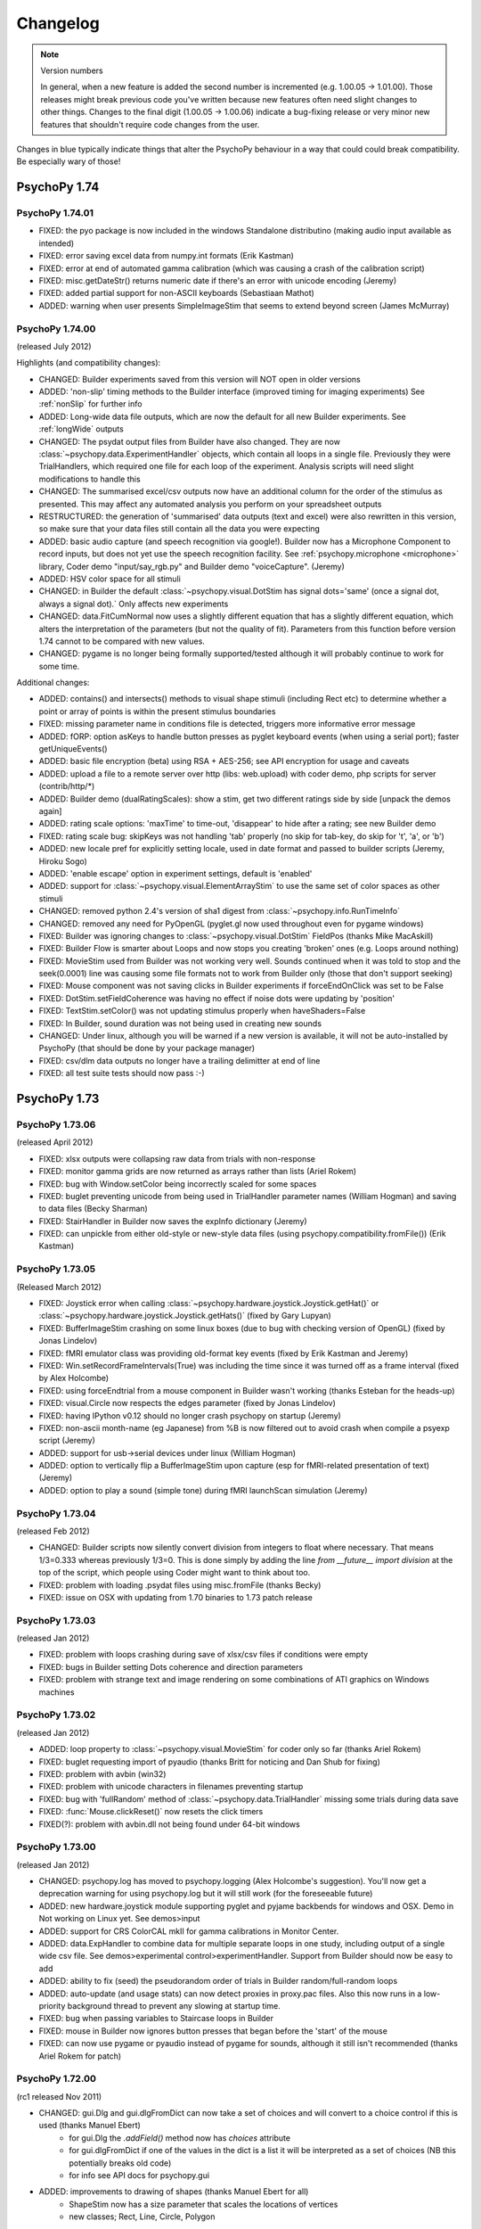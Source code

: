 Changelog
====================


.. raw:: html

    <style> .red {color:blue} </style>

.. role:: blue

.. note::
  Version numbers

  In general, when a new feature is added the second number is incremented (e.g. 1.00.05 -> 1.01.00). Those releases might break previous code you've written because new features often need slight changes to other things.
  Changes to the final digit (1.00.05 -> 1.00.06) indicate a bug-fixing release or very minor new features that shouldn't require code changes from the user.

:blue:`Changes in blue typically indicate things that alter the PsychoPy behaviour in a way that could could break compatibility. Be especially wary of those!`

PsychoPy 1.74
------------------------------

PsychoPy 1.74.01
~~~~~~~~~~~~~~~~~~~~~~~~~~~~

* FIXED: the pyo package is now included in the windows Standalone distributino (making audio input available as intended)
* FIXED: error saving excel data from numpy.int formats (Erik Kastman)
* FIXED: error at end of automated gamma calibration (which was causing a crash of the calibration script)
* FIXED: misc.getDateStr() returns numeric date if there's an error with unicode encoding (Jeremy)
* FIXED: added partial support for non-ASCII keyboards (Sebastiaan Mathot)
* ADDED: warning when user presents SimpleImageStim that seems to extend beyond screen (James McMurray)

PsychoPy 1.74.00
~~~~~~~~~~~~~~~~~~~~~~~~~~~~

(released July 2012)

Highlights (and compatibility changes):

* :blue:`CHANGED`: Builder experiments saved from this version will NOT open in older versions
* :blue:`ADDED: 'non-slip' timing methods to the Builder interface (improved timing for imaging experiments)` See :ref:`nonSlip` for further info
* :blue:`ADDED: Long-wide data file outputs, which are now the default for all new Builder experiments.` See :ref:`longWide` outputs
* :blue:`CHANGED: The psydat output files from Builder` have also changed. They are now :class:`~psychopy.data.ExperimentHandler` objects, which contain all loops in a single file. Previously they were TrialHandlers, which required one file for each loop of the experiment. Analysis scripts will need slight modifications to handle this
* :blue:`CHANGED: The summarised excel/csv outputs now have an additional column for the order of the stimulus as presented.` This may affect any automated analysis you perform on your spreadsheet outputs
* :blue:`RESTRUCTURED:` the generation of 'summarised' data outputs (text and excel) were also rewritten in this version, so make sure that your data files still contain all the data you were expecting
* ADDED: basic audio capture (and speech recognition via google!). Builder now has a Microphone Component to record inputs, but does not yet use the speech recognition facility. See :ref:`psychopy.microphone <microphone>` library, Coder demo "input/say_rgb.py" and Builder demo "voiceCapture".  (Jeremy)
* ADDED: HSV color space for all stimuli
* :blue:`CHANGED: in Builder the default :class:`~psychopy.visual.DotStim` has signal dots='same' (once a signal dot, always a signal dot).` Only affects new experiments
* :blue:`CHANGED: data.FitCumNormal now uses a slightly different equation that has a slightly different equation`, which alters the interpretation of the parameters (but not the quality of fit). Parameters from this function before version 1.74 cannot to be compared with new values.
* :blue:`CHANGED: pygame is no longer being formally supported/tested` although it will probably continue to work for some time.

Additional changes:

* ADDED: contains() and intersects() methods to visual shape stimuli (including Rect etc) to determine whether a point or array of points is within the present stimulus boundaries
* FIXED: missing parameter name in conditions file is detected, triggers more informative error message
* ADDED: fORP: option asKeys to handle button presses as pyglet keyboard events (when using a serial port); faster getUniqueEvents()
* ADDED: basic file encryption (beta) using RSA + AES-256; see API encryption for usage and caveats
* ADDED: upload a file to a remote server over http (libs: web.upload) with coder demo, php scripts for server (contrib/http/*)
* ADDED: Builder demo (dualRatingScales): show a stim, get two different ratings side by side [unpack the demos again]
* ADDED: rating scale options: 'maxTime' to time-out, 'disappear' to hide after a rating; see new Builder demo
* FIXED: rating scale bug: skipKeys was not handling 'tab' properly (no skip for tab-key, do skip for 't', 'a', or 'b')
* ADDED: new locale pref for explicitly setting locale, used in date format and passed to builder scripts (Jeremy, Hiroku Sogo)
* ADDED: 'enable escape' option in experiment settings, default is 'enabled'
* ADDED: support for :class:`~psychopy.visual.ElementArrayStim` to use the same set of color spaces as other stimuli
* CHANGED: removed python 2.4's version of sha1 digest from :class:`~psychopy.info.RunTimeInfo`
* CHANGED: removed any need for PyOpenGL (pyglet.gl now used throughout even for pygame windows)
* FIXED: Builder was ignoring changes to :class:`~psychopy.visual.DotStim` FieldPos (thanks Mike MacAskill)
* FIXED: Builder Flow is smarter about Loops and now stops you creating 'broken' ones (e.g. Loops around nothing)
* FIXED: MovieStim used from Builder was not working very well. Sounds continued when it was told to stop and the seek(0.0001) line was causing some file formats not to work from Builder only (those that don't support seeking)
* FIXED: Mouse component was not saving clicks in Builder experiments if forceEndOnClick was set to be False
* FIXED: DotStim.setFieldCoherence was having no effect if noise dots were updating by 'position'
* FIXED: TextStim.setColor() was not updating stimulus properly when haveShaders=False
* FIXED: In Builder, sound duration was not being used in creating new sounds
* CHANGED: Under linux, although you will be warned if a new version is available, it will not be auto-installed by PsychoPy (that should be done by your package manager)
* FIXED: csv/dlm data outputs no longer have a trailing delimitter at end of line
* FIXED: all test suite tests should now pass :-)

PsychoPy 1.73
------------------------------

PsychoPy 1.73.06
~~~~~~~~~~~~~~~~~~~~~~~~~~~~

(released April 2012)

* FIXED: xlsx outputs were collapsing raw data from trials with non-response
* FIXED: monitor gamma grids are now returned as arrays rather than lists (Ariel Rokem)
* FIXED: bug with Window.setColor being incorrectly scaled for some spaces
* FIXED: buglet preventing unicode from being used in TrialHandler parameter names (William Hogman) and saving to data files (Becky Sharman)
* FIXED: StairHandler in Builder now saves the expInfo dictionary (Jeremy)
* FIXED: can unpickle from either old-style or new-style data files (using psychopy.compatibility.fromFile()) (Erik Kastman)

PsychoPy 1.73.05
~~~~~~~~~~~~~~~~~~~~~~~~~~~~

(Released March 2012)

* FIXED: Joystick error when calling :class:`~psychopy.hardware.joystick.Joystick.getHat()` or :class:`~psychopy.hardware.joystick.Joystick.getHats()` (fixed by Gary Lupyan)
* FIXED: BufferImageStim crashing on some linux boxes (due to bug with checking version of OpenGL) (fixed by Jonas Lindelov)
* FIXED: fMRI emulator class was providing old-format key events (fixed by Erik Kastman and Jeremy)
* FIXED: Win.setRecordFrameIntervals(True) was including the time since it was turned off as a frame interval (fixed by Alex Holcombe)
* FIXED: using forceEndtrial from a mouse component in Builder wasn't working (thanks Esteban for the heads-up)
* FIXED: visual.Circle now respects the edges parameter (fixed by Jonas Lindelov)
* FIXED: having IPython v0.12 should no longer crash psychopy on startup (Jeremy)
* FIXED: non-ascii month-name (eg Japanese) from %B is now filtered out to avoid crash when compile a psyexp script (Jeremy)
* ADDED: support for usb->serial devices under linux (William Hogman)
* ADDED: option to vertically flip a BufferImageStim upon capture (esp for fMRI-related presentation of text) (Jeremy)
* ADDED: option to play a sound (simple tone) during fMRI launchScan simulation (Jeremy)

PsychoPy 1.73.04
~~~~~~~~~~~~~~~~~~~~~~~~~~~~

(released Feb 2012)

* :blue:`CHANGED: Builder scripts now silently convert division from integers to float where necessary.` That means 1/3=0.333 whereas previously 1/3=0. This is done simply by adding the line `from __future__ import division` at the top of the script, which people using Coder might want to think about too.
* FIXED: problem with loading .psydat files using misc.fromFile (thanks Becky)
* FIXED: issue on OSX with updating from 1.70 binaries to 1.73 patch release

PsychoPy 1.73.03
~~~~~~~~~~~~~~~~~~~~~~~~~~~~

(released Jan 2012)

* FIXED: problem with loops crashing during save of xlsx/csv files if conditions were empty
* FIXED: bugs in Builder setting Dots coherence and direction parameters
* FIXED: problem with strange text and image rendering on some combinations of ATI graphics on Windows machines

PsychoPy 1.73.02
~~~~~~~~~~~~~~~~~~~~~~~~~~~~

(released Jan 2012)

* ADDED: loop property to :class:`~psychopy.visual.MovieStim` for coder only so far (thanks Ariel Rokem)
* FIXED: buglet requesting import of pyaudio (thanks Britt for noticing and Dan Shub for fixing)
* FIXED: problem with avbin (win32)
* FIXED: problem with unicode characters in filenames preventing startup
* FIXED: bug with 'fullRandom' method of :class:`~psychopy.data.TrialHandler` missing some trials during data save
* FIXED: :func:`Mouse.clickReset()` now resets the click timers
* FIXED(?): problem with avbin.dll not being found under 64-bit windows

PsychoPy 1.73.00
~~~~~~~~~~~~~~~~~~~~~~~~~~~~

(released Jan 2012)

* :blue:`CHANGED: psychopy.log has moved to psychopy.logging (Alex Holcombe's suggestion). You'll now get a deprecation warning for using psychopy.log but it will still work (for the foreseeable future)`
* ADDED: new hardware.joystick module supporting pyglet and pyjame backbends for windows and OSX. Demo in Not working on Linux yet. See demos>input
* ADDED: support for CRS ColorCAL mkII for gamma calibrations in Monitor Center.
* ADDED: data.ExpHandler to combine data for multiple separate loops in one study, including output of a single wide csv file. See demos>experimental control>experimentHandler. Support from Builder should now be easy to add
* ADDED: ability to fix (seed) the pseudorandom order of trials in Builder random/full-random loops
* ADDED: auto-update (and usage stats) can now detect proxies in proxy.pac files. Also this now runs in a low-priority background thread to prevent any slowing at startup time.
* FIXED: bug when passing variables to Staircase loops in Builder
* FIXED: mouse in Builder now ignores button presses that began before the 'start' of the mouse
* FIXED: can now use pygame or pyaudio instead of pygame for sounds, although it still isn't recommended (thanks Ariel Rokem for patch)

PsychoPy 1.72.00
~~~~~~~~~~~~~~~~~~~~~~~~~~~~

(rc1 released Nov 2011)

* :blue:`CHANGED: gui.Dlg and gui.dlgFromDict can now take a set of choices and will convert to a choice control if this is used (thanks Manuel Ebert)`
    - for gui.Dlg the `.addField()` method now has `choices` attribute
    - for gui.dlgFromDict if one of the values in the dict is a list it will be interpreted as a set of choices (NB this potentially breaks old code)
    - for info see API docs for psychopy.gui

* ADDED: improvements to drawing of shapes (thanks Manuel Ebert for all)
    - ShapeStim now has a size parameter that scales the locations of vertices
    - new classes; Rect, Line, Circle, Polygon

* FIXED: error with DotStim when fieldSize was a tuple and fieldShape was 'sqr' 
* FIXED: calibration plots in Monitor Center now resize and quit as expected
* FIXED: conditions files can now have lists of numbers [0,0]
* FIXED: buglet with flushing mouse events (thanks Sebastiaan Mathot)
* FIXED: Builder components now draw in order, from top to bottom, so lower items obscure higher ones
* FIXED: problem with Patch Component when size was set to be dynamic
* FIXED: problem with Builder loops not being able to change type (e.g. change 'random' into 'staircase')
* FIXED: data from TrialHandler can be output with unicode contents (thanks Henrik Singmann)


PsychoPy 1.71
------------------------------

PsychoPy 1.71.01
~~~~~~~~~~~~~~~~~~~~~~~~~~~~

(released Oct 2011)

* CHANGED: the number of stimulus-resized and frames-dropped warnings is now limited to 5 (could become a preference setting?)
* FIXED: Builder now allows images to have size of None (or 'none' or just blank) and reverts to using the native size of the image in the file
* FIXED: occasional glitch with rendering caused by recent removal of depth testing (it was getting turned back on by TextStim.draw())
* FIXED: opening a builder file from coder window (and vice versa) switches view and opens there
* FIXED: problem showing the About... item on OS X Builder view
* FIXED problem with loops not showing up if the conditions file wasn't found
* FIXED: runTimeInfo: better handling of cwd and git-related info
* FIXED: rating scale: single click with multiple rating scales, auto-scale with precision = 1
* IMPROVED: rendering speed on slightly older nVidia cards (e.g. GeForce 6000/7000 series) under win32/linux. ElementArrays now render at full speed. Other cards/systems should be unchanged.
* IMPROVED: rating scale: better handling of default description, scale=None more intuitive
* ADDED: new function getFutureTrial(n=1) to TrialHandler, allowing users to find out what a trial will be without actually going to that trial
* ADDED: misc.createXYs() to help creating a regular grid of xy values for ElementArrayStim

PsychoPy 1.71.00
~~~~~~~~~~~~~~~~~~~~~~~~~~~~

(released Sept 2011)

* :blue:`CHANGED: Depth testing is now disabled. It was already being recommended that depth was controlled purely by drawing order (not depth settings) but this is now the *only* way to do that`
* CHANGED: The Builder representation of the Components onset/offset is now based on 'estimatedStart/Stop' where a value has been given. NB this does not affect the actual onset/offset of Components merely its representation on the timeline.
* ADDED: Builder loop conditions mini-editor: (right-click in the filename box in a loop dialog)
    - create, edit, and save conditions from within PsychoPy; save & load using pickle format
    - preview .csv or .xlsx conditions files (read-only)
* ADDED: RatingScale method to allow user to setMarkerPosition()
* ADDED: Builder dialogs display a '$' to indicate fields that expect code/numeric input
* ADDED: Text Component now has a wrapWidth parameter to control the bounding box of the text
* ADDED: Opacity parameter to visual stimulus components in the Builder, so you can now draw plaids etc from the builder
* FIXED: can edit or delete filename from loop dialog
* FIXED: bug in RunTimeInfo (no longer assumes that the user has git installed)
* FIXED: bug in BufferImageStim
* FIXED: bug in Builder Ratingscale (was always ending routine on response)
* FIXED: problem with nested loops in Builder. Inner loop was not being repeated. Loops are now only created as they are needed in the code, not at the beginning of the script
* FIXED: rendering of many stimuli was not working beyond 1000 elements (fixed by removal of depth testing)
* FIXED: mouse component now using start/duration correctly (broken since 1.70.00)
* FIXED: when changing the texture (image) of a PatchStim, the stimulus now 'remembers' if it had been created with no size/sf set and updates these for the new image (previously the size/sf got set according to the first texture provided)
* FIXED: putting a number into Builder Sound Component does now produce a sound of that frequency
* FIXED: added 'sound','misc','log' to the component names that PsychoPy will refuse. Also a slightly more informative warning when the name is already taken
* FIXED: Opacity parameter was having no effect on TextStim when using shaders
* FIXED bug with MovieStim not starting at beginning of movie unless a new movie was added each routine


PsychoPy 1.70
------------------------------

PsychoPy 1.70.02
~~~~~~~~~~~~~~~~~~~~~~~~~~~~

* FIXED: bug in Builder Ratingscale (was always ending routine on response)
* FIXED: problem with nested loops in Builder. Inner loop was not being repeated. Loops are now only created as they are needed in the code, not at the beginning of the script
* FIXED: rendering of many stimuli was not working beyond 1000 stimuli (now limit is 1,000,000)
* FIXED: mouse component now using start/duration correctly (broken since 1.70.00)
* FIXED: when changing the texture (image) of a PatchStim, the stimulus now 'remembers' if it had been created with no size/sf set and updates these for the new image (previously the size/sf got set according to the first texture provided)
* CHANGED: Depth testing is now disabled. It was already being recommended that depth was controlled purely by drawing order (not depth settings) but this is now the *only* way to do that
* CHANGED: The Builder representation of the Components onset/offset is now based on 'estimatedStart/Stop' where a value has been given. NB this does not affect the actual onset/offset of Components merely its representation on the timeline.

PsychoPy 1.70.01
~~~~~~~~~~~~~~~~~~~~~~~~~~~~

(Released Aug 2011)

* FIXED: buglet with Builder (1.70.00) importing older files not quite right and corrupting the 'allowedKeys' of keyboard component
* FIXED: buglet with SimpleImageStim. On machines with no shaders some images were being presented strangely
* FIXED: buglet with PatchStim. After a call to setSize, SF was scaling with the stimulus (for unit types where that shouldn't happen)

PsychoPy 1.70.00
~~~~~~~~~~~~~~~~~~~~~~~~~~~~

(Released Aug 2011)

*NB This version introduces a number of changes to Builder experiment files that will prevent files from this version being opened by earlier versions of PsychoPy*

* :blue:`CHANGED use of allowedKeys in Keyboard Component.` You used to be able to type `ynq` to get those keys, but this was confusing when you then needed `'space'` or `'left'` etc. Now you must type 'y','n','q', which makes it more obvious how to include 'space','left','right'...
* CHANGED dot algorithm in DotStim. Previously the signalDots=same/different was using the opposite to Scase et al's terminology, now they match. Also the default method for noiseDots was 'position' and this has been changed to 'direction'. The documentation explaining the algorithms has been clarified. (see :ref:`dots`)
* CHANGED `MovieStim.playing` property to be called `MovisStim.status` (in keeping with other stimuli)
* CHANGED names:

    - `data.importTrialTypes` is now `data.importConditions`
    - `forceEndTrial` in Keyboard Component is now `forceEndRoutine`
    - `forceEndTrialOnPress` in Mouse Component is now `forceEndRoutineOnPress`
    - `trialList` and `trialListFile` in Builder are now `conditions` and `conditionsFile`, respectively
    - 'window units' to set Component units is now 'from exp settings' for less confusion

* :blue:`CHANGED numpy imports in Builder scripts:`

    - only a subset of numpy features are now imported by default: numpy: sin, cos, tan, log, log10, pi, average, sqrt, std, deg2rad, rad2deg, linspace, asarray, random, randint, normal, shuffle
    - all items in the numpy namespace are available as np.*
    - if a pre-v1.70 script breaks due to this change, try prepending 'np.' or 'np.random.'

* :blue:`CHANGED: Builder use of $.` $ can now appear anywhere in the field (previously only the start). To display a '$' character now requires '\\$' in a text field (to prevent interpretation of normal text as being code).

* ADDED flexibility for start/stop in Builder Components. Can now specify stimuli according to;

    - variable values (using $ symbol). You can also specify an 'expected' time/duration so that something is still drawn on the timeline
    - number of frames, rather than time (s), for greater precision
    - an arbitrary condition (e.g. otherStim.status==STOPPED )

* ADDED the option to use a raised cosine as a PatchStim mask (thanks Ariel Rokem)
* ADDED a preference setting for adding custom path locations to Standalone PsychoPy
* ADDED Dots Component to Builder interface for random dot kinematograms
* ADDED wide-format data files (saveAsWideText()) (thanks Michael MacAskill)
* ADDED option for full randomization of repeated lists (loop type 'fullRandom') (Jeremy)
* ADDED builder icons can now be small or large (in prefs)
* ADDED checking of conditions files for parameter name conflicts (thanks Jeremy)
* ADDED emulate sync pulses and user key presses for fMRI or other scanners (for testing); see hardware/launchScan in the API reference, and Coder `demos > experimental control > fMRI_launchScan.py` (Jeremy)
* ADDED right-clicking the expInfo in Experiment Settings tests & previews the dialog box (Jeremy)
* ADDED syntax checking in code component dialog, right-click (Jeremy)
* IMPROVED documentation (thanks Becky Sharman)
* IMPROVED syntax for using $ in code snippets (e.g., "[$xPos, $yPos]" works) (Jeremy)
* IMPROVED Flow and Routine displays in the Builder, with zooming; see the View menu for key-board shortcuts (Jeremy)
* IMPROVED Neater (and slightly faster) changing of Builder Routines on file open/close
* FIXED demos now unpack to an empty folder (Jeremy)
* FIXED deleting an empty loop from the flow now works (Jeremy)
* FIXED further issue in QUEST (the addition in 1.65.01 was being used too widely)
* FIXED bug with updating of gamma grid values in Monitor Center

PsychoPy 1.65
------------------------------

PsychoPy 1.65.02
~~~~~~~~~~~~~~~~~~~~~~~~~~~~

Released July 2011

* FIXED Builder keyboard component was storing 'all keys' on request but not all RTs
* FIXED Aperture Component in Builder, which was on for an entire Routine. Now supports start/stop times like other components
* IMPROVED Sound stimuli in Builder:

    * FIXED: sounds could be distorted and would repeat if duration was longer than file
    * ADDED volume parameter to sound stimuli
    * FIXED: duration parameter now stops a file half-way through if needed

* FIXED buglet preventing some warning messages being printed to screen in Builder experiments
* FIXED bug in the copying/pasting of Builder Routines, which was previously introducing errors of the script with invalid _continueName values

PsychoPy 1.65.01
~~~~~~~~~~~~~~~~~~~~~~~~~~~~

(Released July 2011)

* FIXED buglets in QUEST handler (thanks Gerrit Maus)
* FIXED absence of pygame in 1.65.00 Standalone release
* ADDED shelve module to Standalone (needed by scipy.io)
* ADDED warnings about going outside the monitor gamut for certain colors (thanks Alex Holcombe)

PsychoPy 1.65.00
~~~~~~~~~~~~~~~~~~~~~~~~~~~~

(Released July 2011)

* ADDED improved gamma correction using L=a+(b+kI)**G formula (in addition to industry-standard form). Existing gamma calibrations will continue to use old equation but new calibrations will take the new extended formula by default.
* ADDED MultiStairHandler to run multiple interleaved staircases (also from the Builder)
* ADDED createFactorialTrialList, a convenience function for full factorial conditions (thanks Marco Bertamini)
* CHANGED Builder keyboard components now have the option to discard previous keys (on by default)
* CHANGED RatingScale:

  - ADDED: argument to set lineColor independently (thanks Jeff Bye)
  - CHANGED default marker is triangle (affects windows only)
  - ADDED single-click option, custom-marker support
  - FIXED: bug with precision=1 plus auto-rescaling going in steps of 10 (not 1)

* FIXED errors with importing from 'ext' and 'contrib'
* FIXED error in joystick demos
* FIXED bug in ElementArrayStim depth
* FIXED bug in misc.maskMatrix. Was not using correct scale (0:1) for the mask stage
* FIXED buglet in StairHandler, which was only terminating during a reversal
* FIXED bug when loading movies - they should implicitly pause until first draw() (thanks Giovanni Ottoboni)
* IMPROVED handling of non-responses in Builder experiments, and this can now be the correct answer too (corrAns=None). ie. can now do go/no-go experiments. (Non-responses are now empty cells in excel file, not "--" as before.)

PsychoPy 1.64
------------------------------

PsychoPy 1.64.00
~~~~~~~~~~~~~~~~~~~~~~~~~~~~
Released April 2011

* ADDED option to return field names when importing a trial list (thanks Gary Lupyan)
* ADDED Color-picker on toolbar for Coder and context menu for Builder (Jeremy Gray)
* ADDED CustomMouse to visual (Jeremy Gray)
* ADDED Aperture object to visual (thanks Yuri Spitsyn) and as a component to Builder (Jeremy Gray)
* CHANGED RatingScale (Jeremy Gray):
    - FIXED bug in RatingScale that prevented scale starting at zero
    - ADDED RatingScale "choices" (non-numeric); text size, color, font, & anchor labels; pos=(x,y) (Jeremy Gray)
    - CHANGED RatingScale internals; renamed escapeKeys as skipKeys; subject now uses 'tab' to skip (Jeremy Gray)
* ADDED user-configurable code/output font (see coder prefs to change)
* ADDED gui.Dlg now automatically uses checkboxes for bools in inputs (Yuri Spitsyn)
* ADDED RatingScale component for Builder (Jeremy Gray)
* ADDED packages to Standalone distros:
    - pyxid (Cedrus button boxes)
    - labjack (good, fast, cheap USB I/O device)
    - egi (pynetstation)
    - pylink (SR Research eye trackers)
    - psignifit (bootstrapping, but only added on mac for now)
* ADDED option for Builder components to take code (e.g. variables) as start/duration times
* ADDED support for RGBA files in SimpleImageStim
* IMPROVED namespace management for variables in Builder experiments (Jeremy Gray)
* IMPROVED prefs dialog
* IMPROVED test sequence for PsychoPy release (so hopefully fewer bugs in future!)
* FIXED bug with ElementArrayStim affecting the subsequent color of ShapeStim
* FIXED problem with the error dialog from Builder experiments not being a sensible size (since v1.63.03 it was just showing a tiny box instead of an error message)
* FIXED Coder now reloads files changed outside the app when needed (thanks William Hogman)
* FIXED Builder Text Component now respects the font property
* FIXED problem with updating to a downloaded zip file (win32 only)
* FIXED bug with ShapeStim.setOpacity when no shaders are available
* FIXED *long-standing pygame scaling bug*
* FIXED you can now scroll Builder Flow and still insert a Routine way to the right

PsychoPy 1.63
------------------------------

PsychoPy 1.63.04
~~~~~~~~~~~~~~~~~~~~~~~~~~~~
Released Feb 2011

* FIXED bug in windows prefs that prevents v1.63.03 from starting up
* FIXED bug that prevents minolte LS100 from being found

PsychoPy 1.63.03
~~~~~~~~~~~~~~~~~~~~~~~~~~~~
Released Feb 2011

* ADDED Interactive shell to the bottom panel of the Coder view. Choose (in prefs) one of;
    * pyShell (the default, with great tooltips and help)
    * IPython (for people that like it, but beware it crashes if you create a psychopy.visual.Window() due to some threading issue(?))
* ADDED scrollbar to output panel
* FIXED small bug in QUEST which gave an incorrectly-scaled value for the next() trial
* FIXED ElementArrayStim was not drawing correctly to second window in multi-display setups
* FIXED negative sound durations coming from Builder, where sound was starting later than t=0
* FIXED a problem where Builder experiments failed to run if 'participant' wasn't in the experiment info dialog

PsychoPy 1.63.02
~~~~~~~~~~~~~~~~~~~~~~~~~~~~
Released Feb 2011

* ADDED clearFrames option to Window.saveMovieFrames
* ADDED support for Spectrascan PR655/PR670
* ADDED 'height' as a type of unit for visual stimuli
    NB. this is likely to become the default unit for new users (set in prefs)
    but for existing users the unit set in their prefs will remain. That means
    that your system may behave differently to your (new user) colleague's
* IMPROVED handling of damaged experiments in Builder (they don't crash the app any more!)
* IMPROVED performance of autoLogging (including demos showing how to turn of autoLog for dynamic stimuli)

PsychoPy 1.63.01
~~~~~~~~~~~~~~~~~~~~~~~~~~~~
Released Jan 2011

* FIXED bug with ElementArrayStim.setFieldPos() not updating
* FIXED mouse release problem with pyglet (since in 1.63.00)
* ADDED ability to retrieve a timestamp for a mouse event, similar to those in keyboard events.
    This is possible even though you may not retrieve the mouse event until later (e.g. waiting
    for a frame flip). Thanks Dave Britton
* FIXED bug with filters.makeGrating: gratType='sqr' was not using ori and phase
* FIXED bug with fetching version info for autoupdate (was sometimes causing a crash on startup
    if users selected 'skip ths version')
* CHANGED optimisation routine from fmin_powell to fmin_bfgs. It seems more robust to starting params.

PsychoPy 1.63.00
~~~~~~~~~~~~~~~~~~~~~~~~~~~~
Released Dec 2010

* **ADDED autoLog mechanism:**
    * many more messages sent, but only written when log.flush() is called
    * rewritten backend to logging functions to remove file-writing performance hit
    * added `autoLog` and `name` attributes to visual stimuli
    * added setAutoDraw() method to visual stimuli (draws on every win.flip() until set to False)
    * added logNextFlip() method to visual.Window to send a log message time-stamped to flip
* **FIXED bug in color calibration for LMS color space (anyone using this space should recalibrate immediately)** Thanks Christian Garber for picking up on this one.
* FIXED bug with excel output from StairHandler
* FIXED bug in ElemetArray.setSizes()
* FIXED bug in running QuestHandler (Zarrar Shehzad)
* FIXED bug trying to remove a Routine from Flow when enclosed in a Loop
* FIXED bug with inseting Routines into Flow under Linux
* FIXED bug with playing a MovieStim when another is already playing
* CHANGED default values for Builder experiment settings (minor)
* CHANGED ShapeStim default fillColor to None (from (0,0,0))
* FIXED DotStim now supports a 2-element fieldSize (x,y) again
* CHANGED phase of RadialStim to be 'sin' instead of 'cosine' at phase=0
* FIXED rounding issue in RadialStim phase
* FIXED ElementArrayStim can now take a 2x1 input for setSizes(), setSFs(), setPhases()
* ADDED packages to standalone distributions: pyserial, pyparallel (win32 only), parallel python (pp), IPython
* CHANGED Builder demos are now back in the distributed package. Use >Demos>Unpack... to put them in a folder you have access to and you can then run them from the demos menu
* FIXED bug with ShapeStim initialisation (since 1.62.02)
* UPDATED: Standalone distribution now uses Python2.6 and adds/upgrades;
    * parallel python (pp)
    * pyserial
    * ioLabs
    * ipython (for future ipython shell view in coder)
    * numpy=1.5.1, scipy=0.8.0, matplotlib=1.0
* UPDATED: Builder demos

PsychoPy 1.62
------------------------------

PsychoPy 1.62.02
~~~~~~~~~~~~~~~~~~~~~~~~
Released Oct 2010

* FIXED: problem with RadialStim causing subsequent TextStims not to be visible
* FIXED: bug with saving StairHandler data as .xlsx
* ADDED: option for gui.fileOpenDlg and fileSaveDlg to receive a custom file filter
* FIXED: builder implementation of staircases (initialisation was buggy)
* FIXED: added Sound.setSound() so that sounds in builder can take new values each trial
* FIXED: when a Routine was copied and pasted it didn't update its name properly (e.g. when inserted into the Flow it kept the origin name)
* FIXED: color rendering for stimuli on non-shader machines using dkl,lms, and named color spaces
* ADDED: data.QuestHandler (Thanks to Zarrar Shehzad). This is much like StairHandler but uses the QUEST routine of Watson and Pelli
* **CHANGED: TextStim orientation now goes the other way, for consistency with other stimuli (thanks Manuel Spitschan for noticing)**
* FIXED: Problem with DotStim using 'sqr' fieldShape
* ADDED: MovieStim now has a setMovie() method (a copy of loadMovie())
* FIXED: problem with MovieStim.loadMovie() when a movie had already been loaded

PsychoPy 1.62.01
~~~~~~~~~~~~~~~~~~~~~~~~
Released Sept 2010

* ADDED: clicking on a Routine in the Flow window brings that Routine to current focus above
* ADDED: by setting a loop in the Flow to have 0 repeats, that part of your experiment can be skipped
* CHANGED: builder hides mouse now during fullscreen experiments (should make this a pref or setting though?)
* FIXED: rendering problem with the Flow and Routine panels not updating on some platforms
* ADDED: added .pause() .play() and .seek() to MovieStim (calling .draw() while paused will draw current static frame)
* FIXED: bug in MovieStim.setOpacity() (Ariel Rokem)
* FIXED: bug in win32 - shortcuts were created in user-specific start menu not all-users start menu
* CHANGED: data output now uses std with N-1 normalisation rather than (scipy default) N
* FIXED: bug when .psyexp files were dropped on Builder frame
* FIXED: bug with Builder only storing last letter or multi-key button (e.g. 'left'->'t') under certain conditions
* FIXED: when nReps=0 in Builder the loop should be skipped (was raising error)
* CHANGED: mouse icon is now hidden for full-screen Builder experiments
* FIXED: Builder was forgetting the TrialList file if you edited something else in the loop dialog
* ADDED: visual.RatingScale and a demo to show how to use it (Jeremy Gray)
* ADDED: The Standalone distributions now includes the following external libs:
    - pynetstation (import psychopy.hardware.egi)
    - ioLab library (import psychopy.harware.ioLab)
* ADDED: trial loops in builder can now be aborted by setting someLoopName.finished=True
* ADDED: improved timing. *Support for blocking on VBL for all platforms* (may still not work on intel integrated chips)
* FIXED: minor bug with closing Coder windows generating spurious error messages
* ADDED: 'allowed' parameter to gui.fileOpeNDlg and fileCloseDlg to provide custom file filters

PsychoPy 1.62.00
~~~~~~~~~~~~~~~~~~~~~~~~
Released: August 2010

* ADDED: support for Excel 2007 files (.xlsx) for data output and trial types input:
    - psychopy.data now has importTrialList(fileName) to generate a trial list (suitable for TrialHandler) from .xlsx or .csv files
    - Builder loops now accept either an xlsx or csv file for the TrialList
    - TrialHandler and StairHandler now have saveToExcel(filename, sheetName='rawData', appendFile=True). This can be used to generate almost identical files to the previous delimited files, but also allows multiple (named) worksheets in a single file. So you could have one file for a participant and then one sheet for each session or run.
* CHANGED: for builder experiments the trial list for a loop is now imported from the file on every run, rather than just when the file is initially chosen
* CHANGED: data for TrialHandler are now stored as masked arrays where possible. This means that trials with no response can be more easily ignored by analysis
* FIXED: bug opening loop properties (bug introduced by new advanced params option)
* FIXED: bug in Builder code generation for keyboard (only when using forceEnd=True but store='nothing')
* CHANGED: RunTimeInfo is now in psychopy.info not psychopy.data
* CHANGED: PatchStim for image files now defaults to showing the image at native size in pixels (making SimpleImageStim is less useful?)
* CHANGED: access to the parameters of TrialList in the Builder now (by default) uses a more cluttered namespace for variables. e.g. if your TrialList file has heading rgb, then your components can access that with '$rgb' rather than '$thisTrial.rgb'. This behaviour can be turned off with the new Builder preference 'allowClutteredNamespace'.
* FIXED: if Builder needs to output info but user had closed the output window, it is now reopened
* FIXED: Builder remembers its window location
* CHANGED: Builder demos now need to be fetched by the user - menu item opens a browser (this is slightly more effort, but means the demos aren't stored within the app which is good)
* CHANGED: loops/routines now get inserted to Flow by clicking the mouse where you want them :-)
* ADDED: you can now have multiple Builder windwos open with different experiments
* ADDED: you can now copy and paste Routines form one Builder window to another (or itself) - useful for reusing 'template' routines
* FIXED: color of window was incorrectly scaled for 'named' and 'rgb256' color spaces
* ADDED: quicktime movie output for OSX 10.6 (10.5 support was already working)
* ADDED: Mac app can now receive dropped files on the coder and builder panels (but won't check if these are sensible!!)
* ADDED: debugMode preference for the app (for development purposes)
* ADDED: working version of RatingStim

PsychoPy 1.61
------------------------------

PsychoPy 1.61.03
~~~~~~~~~~~~~~~~~~~~~~~~
Patch released July 2010

* FIXED: harmless error messages caused by trying to get the file date/time when no file is open
* CHANGED: movie file used in movie demo (the chimp had unknown copyright)
* FIXED: problem with nVidia cards under win32 being slow to render RadialStim
* FIXED bug in filters.makeGrating where gratType='sqr'
* FIXED bug in new color spaces for computers that don't support shaders
* ADDED option to Builder components to have 'advanced' parameters not shown by default (and put this to use for Patch Component)

PsychoPy 1.61.02
~~~~~~~~~~~~~~~~~~~~~~
Patch released June 2010

* ADDED: Code Component to Builder (to insert arbitrary python code into experiments)
* ADDED: visual.RatingScale 'stimulus' (thanks to JG). See ratingScale demo in Coder view
* FIXED: TrialHandler can now have dataTypes that contain underscores (thanks fuchs for the fix)
* FIXED: loading of scripts by coder on windows assumed ASCII so broke with unicode characters. Now assumes unicode (as was case with other platforms)
* FIXED: minor bugs connecting to PR650

PsychoPy 1.61.01
~~~~~~~~~~~~~~~~~~~~~~
Patch released May 2010

* FIXED: Bug in coder spitting out lots of errors about no method BeginTextColor
* FIXED: Buglet in rendering of pygame text withour shaders
* FIXED: broken link for >Help>Api (reference) menuitem

PsychoPy 1.61.00
~~~~~~~~~~~~~~~~~~~~~~
Released May 2010

* CHANGED: color handling substantially. Now supply color and colorSpace arguments and use setColor rather than setRGB etc. Previous methods still work but give deprecation warning.
* ADDED: Colors can now also be specified by name (one of the X11 or web colors, e.g. 'DarkSalmon') or hex color spec (e.g. '#E9967A')
* REMOVED: TextStimGLUT (assuming nobody uses GLUT backend anymore)
* ADDED: 'saw' and 'tri' options to specify grating textures, to give sawtooth and triangle waves
* FIXED: visual.DotStim does now update coherence based on setFieldCoherence calls
* FIXED: bug in autoupdater for installs with setuptools-style directory structure
* FIXED: bug in SimpleImageStim - when graphics card doesn't support shaders colors were incorrectly scaled
* CHANGED: console (stdout) default logging level to WARNING. More messages will appear here than before
* ADDED: additional log level called DATA for saving data info from experiments to logfiles
* ADDED: mouse component to Builder
* ADDED: checking of coder script for changes made by an external application (thanks to Jeremy Gray)
* ADDED: data.RuntimeInfo() for providing various info about the system at launch of script (thanks to Jeremy Gray)
* FIXED: problem with rush() causing trouble between XP/vista (thanks to Jeremy Gray)
* AMERICANIZATION: now consistently using 'color' not 'colour' throughout the project! ;-)
* FIXED: problem with non-numeric characters being inserted into data structures
* CHANGED: stimuli using textures now automatically clean these up, so no need for users to call .clearTextures()

PsychoPy 1.60
------------------------------

PsychoPy 1.60.04
~~~~~~~~~~~~~~~~~~~~~~
Released March 2010

* FIXED build error (OS X 10.6 only)

PsychoPy 1.60.03
~~~~~~~~~~~~~~~~~~~~~~
Released Feb 2010

* FIXED buglet in gui.py converting 'false' to True in dialogs (thanks Michael MacAskill)
* FIXED bug in winXP version introduced by fixes to the winVista version! Now both should be fine!!

PsychoPy 1.60.02
~~~~~~~~~~~~~~~~~~~~~~
Released Feb 2010

* CHANGED ext.rush() is no longer run by default on creation of a window. It seems to be causing more probs and providing little enhancement.
* FIXED error messages from vista/7 trying to import pywintypes.dll

PsychoPy 1.60.01
~~~~~~~~~~~~~~~~~~~~~~
Released Feb 2010

* FIXED minor bug with the new psychophysicsStaircase demo (Builder)
* FIXED problem with importing wx.lib.agw.hyperlink (for users with wx<2.8.10)
* FIXED bug in the new win.clearBuffer() method
* CHANGED builder component variables so that the user inputs are interpretted as literal text unless preceded by $, in which case they are treated as variables/python code
* CHANGED builder handling of keyboard 'allowedKeys' parameter. Instead of `['1','2','q']` you can now simply use `12q` to indicate those three keys. If you want a key like `'right'` and `'left'` you now have to use `$['right','left']`
* TWITTER follow on http://twitter.com/psychopy
* FIXED? win32 version now compatible with Vista/7? Still compatible with XP?

PsychoPy 1.60.00
~~~~~~~~~~~~~~~~~~~~~~
Released Feb 2010

* simplified prefs:
       - no more site prefs (user prefs only)
       - changed key bindings for compileScript(F5), runScript(Ctrl+R), stopScript(Ctrl+.)
* ADDED: full implementation of staircase to Builder loops and included a demo for it to Builder
* CHANGED: builder components now have a 'startTime' and 'duration' rather than 'times'
* ADDED: QuickTime output option for movies (OSX only)
* ADDED: script is saved by coder before running (can be turned off in prefs)
* ADDED: coder checks (and prompts) for filesave before running script
* ADDED: setHeight to TextStim objects, so that character height can be set after initialisation
* ADDED: setLineRGB, setFillRGB to ShapeStim
* ADDED: ability to auto-update form PsychoPy source installer (zip files)
* ADDED: Monitor Center can be closed with Ctrl-W
* ADDED: visual.Window now has a setRGB() method
* ADDED: visual.Window now has a clearBuffer() method
* ADDED: context-specific help buttons to Builder dialogs
* ADDED: implemented of code to flip SimpleImageStim (added new methods flipHoriz() and flipVert())
* ADDED: Butterworth filters to psychopy.filters (thanks Yaroslav Halchenko)
* ADDED: options to view whitespace, EOLs and indent guides in Coder
* ADDED: auto-scaling of time axis in Routines panel
* IMPROVED: Splash screen comes up faster to show the app is loading
* FIXED: bug in RadialStim .set functions (default operation should be "" not None)
* FIXED: on mac trying to save an unchanged document no longer inserts an 's'
* FIXED: bug with SimpleImageStim not drawing to windows except #1
* FIXED: one bug preventing PsychoPy from running on vista/win7 (are there more?)
* CHANGED: psychopy.filters.makeMask() now returns a mask with values -1:1, not 0:1 (as expected by stimulus masks)
* RESTRUCTURED: the serial package is no longer a part of core psychopy and is no longer required (except when hardware is actually being connected). This should now be installed as a dependency by users, but is still included with the Standalone packages.
* RESTRUCTURED: preparing for further devices to be added, hardware is now a folder with files for each manufacturer. Now use e.g.::

    from psychopy.hardware.PR import PR650
    from psychopy.hardware.cedrus import RB730

PsychoPy 1.51.00
------------------------------
(released Nov 2009)

* CHANGED: gamma handling to handle buggy graphics drivers on certain cards - see note below
* CHANGED: coord systems for mouse events - both winTypes now provide mouse coords in the same units as the Window
* FIXED: mouse in pyglet window does now get hidden with Window allowGUI=False
* FIXED: (Builder) failed to open from Coder view menu (or cmd/ctrl L)
* FIXED: failure to load user prefs file
* ADDED: keybindings can be handled from prefs dialog (thanks to Jeremy Gray)
* ADDED: NxNx3 (ie RGB) numpy arrays can now be used as textures
* FIXED: MovieStim bug on win32 (was giving spurious avbin error if visual was imported before event)

NB. The changes to gamma handling should need no changes to your code, but could alter the gamma correction on
some machines. For setups/studies that require good gamma correction it is recommended that you recalibrate when
you install this version of PsychoPy.

PsychoPy 1.50
------------------------------

PsychoPy 1.50.04
~~~~~~~~~~~~~~~~~~~~~~
(released Sep 09)

* FIXED (Builder) bug with loading files (monitor fullScr incorrectly reloaded)
* FIXED (Coder) bug with Paste in coder
* FIXED (Builder) bug with drop-down boxes
* FIXED (Builder) bug with removed routines remaining in Flow and InsertRoutineDlg
* MOVED demos to demos/scripts and added demos/exps (for forthcoming Builder demos)
* CHANGED (Builder) creating a new file in Builder (by any means) automatically adds a 'trial' Routine
* FIXED (Builder) various bugs with the Patch component initialisation (params being ignored)
* FIXED (Builder) better default parameters for text component

PsychoPy 1.50.02
~~~~~~~~~~~~~~~~~~~~~~
(released Sep 09)

* FIXED bug loading .psydat (files component variables were being saved but not reloaded)
* removed debugging messages that were appearing in Coder output panel
* FIXED long-standing problem (OS X only) with "save unchanged" dialogs that won't go away
* FIXED bug with 'cancel' not always cancelling on "save unchanged" dialogs
* ADDED warning dialog if user adds component without having any routines
* ADDED builder now remembers its location, size and panel sizes (which can be moved around)

PsychoPy 1.50.01
~~~~~~~~~~~~~~~~~~~~~~
(released Sep 09)

* FIXED problem creating prefs file on first use
* FIXED problem with removing (identical) routines in Flow panel
* FIXED problem with avbin import (OS X standalone version)

PsychoPy 1.50.00
~~~~~~~~~~~~~~~~~~~~~~
(released Sep 09)

* ADDED A preview of the new application structure and GUI
* ADDED performance enhancements (OS X now blocks on vblank, all platforms rush() if user has permissions)
* ADDED config files. These are already used by the app, but not the library.
* ADDED data.getDateStr() for convenience
* FIXED bug on certain intel gfx cards (shaders now require float extension as well as opengl2.0)
* FIXED bug scaling pygame text (which caused pygame TextStims not to appear)
* BACKWARDS NONCOMPAT: monitors is moved to be a subpackage of psychopy
* BACKWARDS NONCOMPAT: added 'all_mean' (and similar) data types to TrialHandler.saveAsText and these are now default
* ADDED TrialType object to data (extends traditional dicts so that trial.SF can be used as well as trial['SF'])
* converted docs/website to sphinx rather than wiki (contained in svn)
* FIXED bug with MovieStim not displaying correctly after SimpleImageStim
* FIXED incorrect wx sizing of app(IDE) under OS X on opening
* CHANGED license to GPL (more restrictive, preventing proprietary use)
* CHANGED gui dialogs are centered on screen rather than wx default position
* new dependency on lxml (for saving/loading builder files)

PsychoPy 1.00
------------------------------

PsychoPy 1.00.04
~~~~~~~~~~~~~~~~~~~~~~
(released Jul 09)

* DotStim can have fieldShape of 'sqr', 'square' or 'circle' (the first two are equiv)
* CHANGED intepreters in all .py scripts to be the same (#!/usr/bin/env python). Use PATH env variable to choose non-default python version for your Python scripts
* CHANGED pyglet textures to use numpy->ctypes rather than numpy->string
* FIXED systemInfo assigned on Linux systems

PsychoPy 1.00.03
~~~~~~~~~~~~~~~~~~~~~~
(released Jul 09)

* FIXED initialisation bug with SimpleImageStimulus
* FIXED "useShaders" buglet for TextStim
* CHANGED IDE on win32 to run scripts as processes rather than imports (gives better error messages)
* ADDED mipmap support for textures (better antialiasing for down-scaling)
* CHANGED win32 standalone to include the whole raw python rather than using py2exe

PsychoPy 1.00.02
~~~~~~~~~~~~~~~~~~~~~~
(released Jun 09)

* ADDED SimpleImageStimulus for simple blitting of raw, unscaled images
* ADDED collection of anonymous usage stats (e.g.: OSX_10.5.6_i386 1.00.02 2009-04-27_17:26 )
* RENAMED DotStim.setDirection to setDir for consistency (the attribute is dir not direction)
* FIXED bug with DotStim updating for 'walk' and 'position' noise dots (thanks Alex Holcombe)
* FIXED bug with DotStim when fieldSize was initialised with a list rather than an array
* FIXED buglet using event.getKeys in pygame (nothing fetched if pyglet installed)
* CHANGED image loading code to check whether the image is a file, rather than using try..except
* FIXED buglet raising trivial error messages on closing final window in IDE
* FIXED problem pasting into find dlg in IDE

PsychoPy 1.00.01
~~~~~~~~~~~~~~~~~~~~~~
(released Feb 09)

* FIXED buglet in windows standalone installer

PsychoPy 1.00.00
~~~~~~~~~~~~~~~~~~~~~~
* ADDED ShapeStim, for drawing geometric stimuli (see demos/shapes.py and new clockface.py)
* ADDED support for the tristate ctrl bit on parallel ports (thanks Gary Strangman for the patch)
* ADDED standalone installer support for windows (XP, vista?)
* FIXED minor bug in Window.flip() with frame recording on (average -> numpy.average)
* FIXED minor bug in sound, now forcing pygame.mixer to use numpy (thanks Konstantin for the patch)
* FIXED visual stimulus positions forced to be floats on init (thanks C Luhmann)

~~~~~~~~~~~~~~~~~~~~~~

PsychoPy 0.97:
------------------------------

PsychoPy 0.97.01:
~~~~~~~~~~~~~~~~~~~~~~
* FIXED bug with IDE not closing properly (when current file was not right-most)
* ADDED parallel.readPin(pinN) so that parallel port can be used for input as well as output
* FIXED bug in parallel.setPortAddress(addr)
* ADDED check for floats as arguments to ElementArrayStim set methods
* CHANGED: frame time recording to be *off* by default (for plotting, for Window.fps() and for warnings). To turn it on use Window.setRecordFrameIntervals(True), preferably after first few frames have elapsed
* IMPROVED detection of the (truly) dropped frames using log.console.setLevel(log.WARNING)
* FIXED bug that was preventing bits++ from detecting LUT on the Mac (ensure screen gamma is 1.0 first)
* FIXED buglet with .setRGB on stimuli - that method should require an operation argument (def=None)
* ADDED fieldDepth and depths (for elements, releative to fieldDepth) as separate arguments to the ElementArrayStim

PsychoP 0.97.00:
~~~~~~~~~~~~~~~~~~~~~~
* ADDED options to DotStim motions. Two args have been added:
  * signalDots can be 'different' from or 'same' as the noise dots (from frame to frame)
  * noiseDots determines the update rule for the distractor dots (random 'position', 'walk', 'direction')
  * dotLife now works (was previously just a placeholder). Default is -1 (so should be same as before)
  see Scase, Braddick & Raymond (1996) for further info on the importance of these
* ADDED options to event.getKeys
  * keyList to limit which keys are checked for (thanks Gary Strangman)
  * timeStamped=False/True/Clock (thanks Dave Britton)
* CHANGED pyglet key checking now returns '1' as the key irrespective of numpad or otherwise (used to return '1' or 'NUM_1')
* FIXED bug in event.py for machines where pyglet is failing to import
* REMOVED AlphaStim (after a long period of 'deprecated')

----------

PsychoPy 0.96:
------------------------------

PsychoPy 0.96.02:
~~~~~~~~~~~~~~~~~~~~~~
* FIXED bug introduced with clipping of text in 0.96.01 using textstimuli with shaders  under pygame
* FIXED bug with rendering png alpha layer using pyglet shaders

PsychoPy 0.96.01:
~~~~~~~~~~~~~~~~~~~~~~
* FIXED problem with write errors running demos from Mac IDE
* ADDED frameWidth to textStim for multiline
* ADDED setRecordFrameIntervals, saveFrameTimes() to Window and misc.plotFrameIntervals()
* FIXED had accidentally made pygame a full dependency in visual.py
* FIXED MovieStim was being affected by texture color of other stimuli
* FIXED window now explicitly checks for GL_ARB_texture_float before using shaders

PsychoPy 0.96.00:
~~~~~~~~~~~~~~~~~~~~~~
* FIXED pygame back-end so that can be used as a valid alternative to pyglet (requires pygame1.8+ and PyOpenGL3.0+, both included in mac app)
* CHANGED default sound handler to be pygame again. Although pyglet looked promising for this
  it has turned out to be buggy. Timing of sounds can be very irregular and sometimes they don't even play
  Although pygame has longer overall latencies (20-30ms) it's behaviour is at least robust. This will be
  revisited one day when i have time to write driver-specific code for sounds
* FIXED image importing - scaling from square image wasn't working and CMYK images weren't imported
  properly. Both are now fine.

----------


PsychoPy 0.95:
------------------------------

PsychoPy 0.95.11:
~~~~~~~~~~~~~~~~~~~~~~
* ADDED sound.Sound.getDuration() method
* FIXED spurious (unimportant but ugly) error messages raised by certain threads on core.quit()

PsychoPy 0.95.9:
~~~~~~~~~~~~~~~~~~~~~~
* FIXED further bug in sound.Sound on win32 (caused by thread being polled too frequently)
* FIXED new bug in notebook view (introduced in 0.95.8)

PsychoPy 0.95.8:
~~~~~~~~~~~~~~~~~~~~~~
* FIXED bug in sound.Sound not repeating when play() is called repeatedly
* IDE uses improved notebook view for code pages
* IDE line number column is larger
* IDE SaveAs no longer raises (inconsequential) error
* IDE Cmd-S or Ctrl-S now clears autocomplete

PsychoPy 0.95.7:
~~~~~~~~~~~~~~~~~~~~~~
* ADDED misc.cart2pol()
* ADDED highly optimised ElementArrayStim, suitable for drawing large numbers of elements. Requires fast OpenGL 2.0 gfx card - at least an nVidia 8000 series or ATI HD 2600 are recommended.
* FIXED bug in calibTools with MonitorFolder (should have been monitorFolder)
* FIXED bug in Sound.stop() for pyglet contexts
* FIXED bug in running scripts with spaces in the filename/path (Mac OS X)

PsychoPy 0.95.6:
~~~~~~~~~~~~~~~~~~~~~~
* DISABLED the setting of gamma if this is [1,1,1] (allows the user to set it from a control panel and not have this adjusted)
* FIXED gamma setting on linux (thanks to Luca Citi for testing)
* FIXED bug in TextStim.setRGB (wasn't setting properly after text had been created)
* FIXED bug searching for shaders on ATI graphics cards
* FIXED - now no need to download avbin for the mac IDE installation

PsychoPy 0.95.5:
~~~~~~~~~~~~~~~~~~~~~~
* FIXED bug in event.clearEvents() implementation in pyglet (wasn't clearing)
* FIXED - psychopy no longer disables ipython shortcut keys
* FIXED bug in sound.Sound initialisation without pygame installeds
* ADDED core.rush() for increasing thread priority on win32
* ADDED Window._haveShaders, XXXStim._useShaders and XXXStim.setUseShaders
* FIXED crashes on win32, running a pyglet context after a DlgFromDict
* ADDED gamma correction for pyglet contexts (not tested yet on linux)

PsychoPy 0.95.4:
~~~~~~~~~~~~~~~~~~~~~~
* CHANGED PsychoPy options (IDE and monitors) now stored the following, rather than with the app. (monitor calib files will be moved here if possible)
    * ~/.PsychoPy/IDE (OS X, linux)
    * <Docs and Settings>/<user>/Application Data/PsychoPy
* FIXED bug in text rendering (ATI/win32/pyglet combo only)
* FIXED minor bug in handling of images with alpha channel

PsychoPy 0.95.3:
~~~~~~~~~~~~~~~~~~~~~~
* ADDED a .clearTextures() method to PatchStim and RadialStim, which should be called before de-referencing a stimulus
* CHANGED input range for numpy array textures to -1:1
* ADDED sysInfo.py to demos

PsychoPy 0.95.2:
~~~~~~~~~~~~~~~~~~~~~~
* FIXED quitting PsychoPyIDE now correctly cancels when saving files

PsychoPy 0.95.1:
~~~~~~~~~~~~~~~~~~~~~~
* FIXED problem with saving files from the IDE on Mac
* FIXED Cmd-C now copies from the output window of IDE
* even nicer IDE icons (thanks to the Crystal project at everaldo.com)
* FIXED bug in the shaders code under pyglet (was working fine in pygame already)
* (refactored code to use a template visual stimulus)

PsychoPy 0.95.0:
~~~~~~~~~~~~~~~~~~~~~~
* FIXED linux bug preventing repeated dialogs (thanks Luca Citi)
* REWRITTEN stimuli to use _BaseClass, defining ._set() method
* MAJOR IMPROVEMENTS to IDE:
  * Intel mac version available as app bundle, including python
  * FIXED double help menu
  * cleaned code for fetching icons
  * fixed code for updating SourceAssistant (now runs from .OnIdle())

Older
----------------------

PsychoPy 0.94.0:
~~~~~~~~~~~~~~~~~~~~~~
* pyglet:
  * can use multiple windows and multiple screens (see screensAndWindows demo)
  * sounds are buffered faster and more precisely (16ms with <0.1ms variability on my system)
  * creating sounds in pyglet starts a separate thread. If you use sounds in your script you must call core.quit() when you're done to exit the system (or this background thread will continue).
  * pyglet window.setGamma and setGammaRamp working on win and mac (NOT LINUX)
  * pyglet event.Mouse complete (and supports wheel as well as buttons)
  * pyglet is now the default context. pygame will be used if explicitly called or if pyglet (v1.1+) isn't found
  * pyglet can now get/save movie frames (like pygame)
  * TextStims are much cleaner (and a bit bigger?) Can use multiple lines too. New method for specifying font
* added simpler parallel.py (wraps _parallel which will remain for now)
* removed the C code extensions in favour of ctypes (so compiler no longer necessary)
* converted "is" for "==" where appropriate (thanks Luca)
* Window.getMovieFrame now takes a buffer argument ('front' or 'back')
* monitor calibration files now stored in HOME/.psychopy/monitors rather than site-packages
* Window.flip() added and supports the option not to clear previous buffer (for incremental drawing). Window.update() is still available for now but can be replaced with flip() commands
* updated demos

PsychoPy 0.93.6:
~~~~~~~~~~~~~~~~~~~~~~
* bug fixes for OS X 10.5 and ctypes OpenGL
* new improved OS X installer for dependencies
* moved to egg for OS X distribution

PsychoPy 0.93.5:
~~~~~~~~~~~~~~~~~~~~~~

* added rich text ctrl to IDE output, including links to lines of errors
* IDE now only opens one copy of a given text file
* improved (chances of) sync-to-vertical blank on windows without adjusting driver settings (on windows it's still better to set driver to force sync to be safe!)
* added center and radius arguments to filters.makeMask and filters.makeRadialMatrix
* implemented pyglet backend for;
    * better screen handling (can specify which screen a window should appear in)
    * fewer dependencies (takes care of pygame and opengl)
    * faster sound production
    * TextStims can be multi-line
    * NO GAMMA-SETTING as yet. Don't use this backend if you need a gamma-corrected window and aren't using Bits++.
* changed the behaviour of Window winTypes
    If you leave winType as None PsychoPy tries to use Pygame, Pyglet, GLUT in that order
    (when Pyglet can handle gamma funcs it will become default). Can be overridden by specifying winType.
* turned off depth testing for drawing of text (will simply be overlaid in the order called)
* changes to TextStim: pyglet fonts are loaded by name only, not filename. PsychoPy TextStim now has an additional argument called 'fontFiles=[]' to allow the adding of custom ttf fonts, but the font name should be used as the font=" " argument.
* updated some of the Reference docs

PsychoPy 0.93.3:
~~~~~~~~~~~~~~~~~~~~~~
* fixed problem with 'dynamic loading of multitextureARB' (only found on certain graphics cards)

PsychoPy 0.93.2:
~~~~~~~~~~~~~~~~~~~~~~
* improved detection of non-OpenGL2.0 drivers

PsychoPy 0.93.1:
~~~~~~~~~~~~~~~~~~~~~~
* now automatically uses shaders only if available (older machines can use this version but will not benefit from the speed up)
* slight speed improvement for TextStim rendering (on all machines)

PsychoPy 0.93.0:
~~~~~~~~~~~~~~~~~~~~~~
* new requirement of PyOpenGL3.0+ (and a graphics card with OpenGL2.0 drivers?)
* much faster implementation of setRGB, setContrast and setOpacity (using fragment shaders)
* images (and other textures) need not be square. They will be automatically resampled if they arent. Square power-of-two image textures are still recommended
* Fixed problem in calibTools.DACrange caused by change in numpy rounding behaviour. (symptom was strange choice of lum values for calibrations)
* numpy arrays as textures currently need to be NxM intensity arrays
* multitexturing now handled by OpenGL2.0 rather than ARB
* added support for Cedrus response pad
* if any component of rgb*contrast>1 then the stimulus will be drawn as low contrast and b/y (rgb=[0.2,0.2,-0.2]) in an attempt to alert the user that this is out of range

PsychoPy 0.92.5:
~~~~~~~~~~~~~~~~~~~~~~
* Fixed issue with stairhandler (it was terminating based only on the nTrials). It does now terminate when both the nTrials and the nReversals [or length(stepSizes) if this is greater] are exceeded.
* Minor enhancements to IDE (added explicit handlers to menus for Ctrl-Z, Ctrl-Y, Ctrl-D)

PsychoPy 0.92.4:
~~~~~~~~~~~~~~~~~~~~~~
* fixed some source packaging problems for linux (removed trademark symbols from serialposix.py and fixed directory capitalisation of IDE/Resources in setup.py). Thanks to Jason Locklin and Samuele Carcagno for picking them up.
* numerous minor improvements to the IDE
* reduced the buffer size of sound stream to reduce latency of sound play
* fixed error installing start menu links (win32)

PsychoPy 0.92.3:
~~~~~~~~~~~~~~~~~~~~~~
* new source .zip package (switched away from the use of setuptools - it didn't include files properly in a source dist)
* Fixed problem on very fast computers that meant error messages weren't always displayed in the IDE

PsychoPy 0.92.2:
~~~~~~~~~~~~~~~~~~~~~~
* have been trying (and failing) to make scripts run faster from the IDE under Mac OS X. Have tried using threads and debug modules (which would mean you didn't need to import all the libs every time). All these work fine under win32 but not under OS X every time :-( If anyone has a new idea for how to run a pygame window in the same process as the IDE thread I'd love hear it
* removed the messages from the new TextStim stimuli
* fixed bug in IDE that caused it to crash before starting if pythonw.exe was run rather than python.exe on first run(!)
* improvements to the source assistant window (better help and now fetches function arguments)

Known Problems:
* The IDE isn't collecting all errors that are returned - a problem with the process redirection mechanism? FIXED in 0.92.3

PsychoPy 0.92.1
~~~~~~~~~~~~~~~~~~~~~~
* fixed minor bug in IDE - wouldn't open if it had been closed with no open docs.
* fixed problem with pushing/popping matrix that caused the stimuli to disappear (only if a TextStim was rendered repeatedly)

PsychoPy 0.92.0:
~~~~~~~~~~~~~~~~~~~~~~
* 'sequential' ordering now implemented for data.TrialHandler (thx Ben Webb)
* moved to pygame fonts (with unicode support and any TT font onthe system). The switch will break any code that was using TextStim with lineWidth or letterWidth as args. Users wanting to continue using the previous TextStim can call textStimGLUT instead (although I think the new pygame fonts are superior in every way).
* improved IDE handling of previous size (to cope with being closed in the maximised or minimised state, which previously caused the window not to return)

PsychoPy 0.91.5:
~~~~~~~~~~~~~~~~~~~~~~
* fixed minor bug in using numpy.array as a mask (was only working if array was 128x128)
* faster startup for IDE (added threading class for importing modules)
* fixed very minor bug in IDE when searching for attributes that dont exist
* fixed minor bug where scripts with syntax errors didn't run but didn't complain either
* IDE FileOpen now tries the folder that the current file is in first
* IDE removed threading class for running scripts

PsychoPy 0.91.4
~~~~~~~~~~~~~~~~~~~~~~
* fixed the problem of stimulus order/depth. Now the default depth is set (more intuitively) by the order of drawing not creating.
* IDE added recent files to file menu
* IDE minor bug fixes
* IDE rewrite of code inspection using wx.py.instrospect

PsychoPy 0.91.3
~~~~~~~~~~~~~~~~~~~~~~
* added find dialog to IDE
* added ability of data.FunctionFromStaircase to create unique bins rather than averaging several x values. Give bins='unique' (rather than bins=someInteger). Also fixed very minor issue where this func would only take a list of lists, rather than a single list.

PsychoPy 0.91.2
~~~~~~~~~~~~~~~~~~~~~~
* fixed IDE problem running filenames containing spaces (only necessary on win32)

PsychoPy 0.91.1
~~~~~~~~~~~~~~~~~~~~~~
* added reasonable SourceAssistant to IDE
* added a stop button to abort scripts in IDE
* IDE scripts now run as sub process rather than within the main process: slower but safer
* added an autoflushing stdout to psychopy.__init__. Where lots of text is written to stdout this may be a problem, but turing it off means that stdout doesn't get properly picked up by the IDE :-(

PsychoPy 0.91.0
~~~~~~~~~~~~~~~~~~~~~~
* PsychoPy now has its own IDE!! With syntax-highlighting, code-folding and auto-complete!! :-)
* gui.py had to be refactored a little but (I think) should not be noticed by the end user (gui.Dlg is now a subclass of wx.Dialog rather than a modified instance)
* gui.Dlg and DlgFromDict now end up with an attribute .OK that is either True or False
* fixed bug in data.StairHandler that could result in too many trials being run (since v0.89)

PsychoPy 0.90.4
~~~~~~~~~~~~~~~~~~~~~~
* resolved deprecation warning with wxPython (now using "import wx")

PsychoPy 0.90.3
~~~~~~~~~~~~~~~~~~~~~~
* used the new numpy.mgrid commands throughout filters and visual modules
* sorted out the rounding probs on RadialStim
* fixed import bug in calibtools.py

PsychoPy 0.90.2
~~~~~~~~~~~~~~~~~~~~~~
* fixed new bug in the minVal/maxVal handling of StairHandler (where these have not been specified)
* changed the default console log level to be ERROR, due to too much log output!

PsychoPy 0.90.1
~~~~~~~~~~~~~~~~~~~~~~
* fixed new bug in Sound object
* changed the default log file to go to the script directory rather than site-packages/psychopy

PsychoPy 0.90
~~~~~~~~~~~~~~~~~~~~~~
* sounds now in stereo and a new function to allow you to choose the settings for the sound system.
* LMS colors (cone-isolating stimuli) are now tested and accurate (when calibrated)
* added logging module (erros, warnings, info). And removed other messages:
     * @Verbose@ flags have become log.info messages
     * @Warn@ commands have become log.warning messages
* added minVal and maxVal arguments to data.StairHandler so that range can be bounded
* @import psychopy@ no longer imports anything other than core

Psychopy 0.89.1
~~~~~~~~~~~~~~~~~~~~~~
* fixed bug in new numpy's handling of bits++ header

Psychopy 0.89
~~~~~~~~~~~~~~~~~~~~~~
* optimised DotStim to use vertex arrays (can now draw several thousand dots)
* optimised RadialStim to use vertex arrays (can increase radial resolution without much loss)

Psychopy 0.88
~~~~~~~~~~~~~~~~~~~~~~
* fixed problem with MonitorCenter on OSX (buttons not working on recent version of wxPython)

Psychopy 0.87
~~~~~~~~~~~~~~~~~~~~~~
* added sqrXsqr to RadialStim and made it default texture
* fixed a minor bug in RadialStim rendering (stimuli failed to appear under certain stimulus orderings)
* changed RadialStim size parameter to be diameter rather than radius (to be like AlphaStim)
* namechange: introduced PatchStim (currently identical to AlphaStim which may one day become deprecated)

Psychopy 0.86
~~~~~~~~~~~~~~~~~~~~~~
* distributed as an .egg

Psychopy 0.85
~~~~~~~~~~~~~~~~~~~~~~
* upgraded for numpy1.0b and scipy0.50. Hopefully those packages are now stable enough that they won't need further PsychoPy compatibility changes

Psychopy 0.84
~~~~~~~~~~~~~~~~~~~~~~
* NEW (alpha) support for radial patterns rather than linear ones
* changed Clock behaviour to use time.clock() on win32 rather than time.time()
* fixed a bug in the shuffle seeding behaviour
* added a noise pattern to bacground in monitor calibration

Psychopy 0.83
~~~~~~~~~~~~~~~~~~~~~~
* NEW post-install script for Win32 installs shortcuts to your >>Start>Programs menu
* NEW parallel port code (temporary form) using DLportIO.dll can be found under _parallel
* NEW hardware module with support for fORP response box (for MRI) using serial port
* added iterator functionality to data.TrialHandler and data.StairHandler you can now use ::
    for thisTrial in allTrials:

but a consequence was that .nextTrial() will be deprecated in favour of .next().
Also, when the end of the trials is reached a StopIteration is raised.
* added the ability to seed the shuffle mechanism (and trial handler) so you can repeat experiments with the same trial sequence

Psychopy 0.82
~~~~~~~~~~~~~~~~~~~~~~
* rewritten code for bits++ LUT drawing, raised by changes in pyOpenGL(2.0.1.09) call to drawpixels
* minor change to exit behaviour. pyGame.quit() is now called and then sys.exit(0) rather than sys.exit(1)
* bug fixes in type handling (from Numeric to numpy)

Psychopy 0.81
~~~~~~~~~~~~~~~~~~~~~~
* changes to gui caused by new threading behaviour of wxPython and PyGame (DlgFromDict must now be a class not a function).

Psychopy 0.80
~~~~~~~~~~~~~~~~~~~~~~
* switching numeric code to new python24 and new scipy/numpy. MUCH nicer
* new (reduced requirements):
  * numpy 0.9 or newer (the replacement for Numeric/numarray)
  * numpy 0.4.4 or newer
  * pyOpenGL
  * pygame
  * PIL
  * matplotlib (for data plotting)

PsychoPy 0.72
~~~~~~~~~~~~~~~~~~~~~~
* tested (and fixed) compatibility with wxPython 2.6. Will now be using this as my primary handler for GUIs
* ADDED ability to quit during run of getLumSeries

PsychoPy 0.71
~~~~~~~~~~~~~~~~~~~~~~
* FIXED filename bug in makeMovies.makeAnimatedGIF
* slight change to monitors that it uses testMonitor.calib as a default rather than default.calib (testMonitor.calib is packaged with the installation)

PsychoPy 0.70
~~~~~~~~~~~~~~~~~~~~~~
* FIXED bug in setSize. Wasn't updating correctly
* ADDED ability to append to a data file rather than create new
* bits.lib (from CRS) is now distributed directly with psychopy rather than needing separate install)
* ADDED db/log/linear step methods to StairHandler
* ADDED logistic equation to data.FitFunction

PsychoPy 0.69
~~~~~~~~~~~~~~~~~~~~~~
* ADDED a testMonitor to the monitors package so that demos can use it for pseudo*calibrated stimuli.
* REDUCED the attempt to use _bits.pyd. Was only necessary for machines that had bits++ monitor center
* ADDED basic staircase method
* CHANGED dlgFromDict to return None on cancel rather than 0
* CHANGED the description of sin textures so that the centre of the patch had the color of dkl or rgb rather
  than the edge. (Effectively all sin textures are now shifted in phase by pi radians).
  -Demos removed from the main package - now ONLY distributed as a separate library

PsychoPy 0.68
~~~~~~~~~~~~~~~~~~~~~~
* FIXED toFile and fromFile so they work!?
* Demos being distributed as a separate .zip file (may be removed from the main package someday)

PsychoPy 0.67
~~~~~~~~~~~~~~~~~~~~~~
* ADDED toFile, fromFile, pol2cart functions to psychopy.misc
* CHANGED waitKeys to return a list of keys (usually of length one) so that it's compatible with getKeys

PsychoPy 0.66
~~~~~~~~~~~~~~~~~~~~~~
* serial is now a subpackage of psychopy and so doesn't need additional installation
* REMOVED the code to try and query the graphics card about the scr dimensions. From now on, if yo uwish to use real world units, you MUST specify scrWidthPIX and scrWidthCM when you make your visual.Window
* ADDED flag to data output to output matrixOnly (useful for matlab imports)
* REVERTED the default numeric handler to be Numeric rather than numarray (because it looks like numarray hasn't taken off as much as thought)
* FIXED minor bug in text formatting for TrialHandler.saveAsText()
* CHANGED visual.Window so that the monitor argument prefers to receive a Monitor object (rather than just a dictionary) or just the name of one. MonitorCenter makes it so easy to create these now that they should be the default.
* CHANGED Photometer initialisation behaviour - used to raise an error on a fail but now sets an internal attribute .OK to False rather than True

PsychoPy 0.65
~~~~~~~~~~~~~~~~~~~~~~
* MonitorCenter now complete. Plots and checks gamma correction.
* can write movies out to animated gifs(any platform) or mpg/avi (both windows only)

PsychoPy 0.64
~~~~~~~~~~~~~~~~~~~~~~
* ChANGED monitor key dkl_rgb_matrix to dkl_rgb (also for lms)
* ADDED code for PR650 to get the monitor color calibration and calculate the color conversion matrices automatically. Will be implemented via the MonitorCenter application.
* ADDED pyserial2.0 as a subpackage of psychopy so that it needn't be separately installed
* Much improved MonitorCenter with DKL and LMS calibration buttons and matrix output
* Double-click installer for Mac now available

PsychoPy 0.63
~~~~~~~~~~~~~~~~~~~~~~
* ADDED ability to capture frames from the window as images (tif, jpg...) or as animated GIF files :) see demo
* ADDED ability for elements in DotStim to be any arbitrary stimulus with a methods for .setPos(), .draw()

PsychoPy 0.62
~~~~~~~~~~~~~~~~~~~~~~
* FIXED the circular mask for DotStim
* FIXED bug in the new text alignment method (was being aligned but not positioned?!)

PsychoPy 0.61
~~~~~~~~~~~~~~~~~~~~~~
* FIXED minor bug in MonitorCenter (OS X only)

PsychoPy 0.60
~~~~~~~~~~~~~~~~~~~~~~
* ADDED a GUI application for looking after monitors and calibrations. SEE MonitorCenter.py in the new package monitors
* MOVED "psychopy.calib" subpackage to a whole separate package "monitors". Calibration files will now be stored alongside the calibration code. This makes it easier to develop the new calibration GUI application that I'm working on. Also means that if you delete the psychopy folder for a new installation you won't lose your calibration files.
* ADDED optional maxWait argument to event.waitKeys()
* CHANGED TextStim to take the font as a name rather than font number
* ADDED alignment to text stimuli (alignVert, alignHoriz)
* CHANGED waitKeys to implicitly clear keys from the event queue so that it only finds the first keypress after its called. As result it now returns a single character rather than list of them
* CHANGED visual.Window so that it no longer overrides monitor settings if arguments are specified. Easy now to create a monitor in the monitors GUI and use that instead
* ADDED the circular mask for DotStimulus
